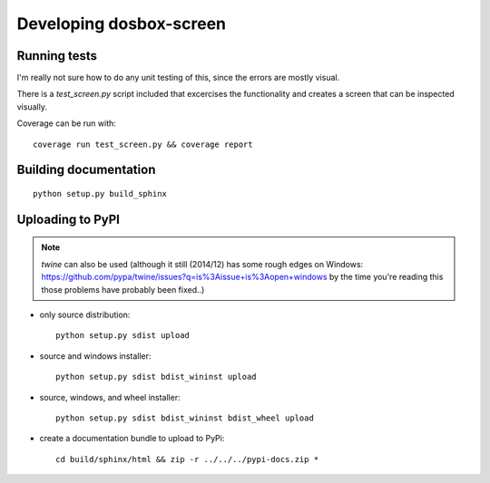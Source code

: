 

Developing dosbox-screen
========================


Running tests
------------------------------------------------------------

I'm really not sure how to do any unit testing of this, since the
errors are mostly visual.

There is a `test_screen.py` script included that excercises the
functionality and creates a screen that can be inspected visually.

Coverage can be run with::

    coverage run test_screen.py && coverage report



Building documentation
------------------------------------------------------------
::

    python setup.py build_sphinx



Uploading to PyPI
-----------------
.. note:: `twine` can also be used (although it still (2014/12) has some
          rough edges on Windows: https://github.com/pypa/twine/issues?q=is%3Aissue+is%3Aopen+windows
          by the time you're reading this those problems have probably been
	  fixed..)

- only source distribution::

    python setup.py sdist upload

- source and windows installer::

    python setup.py sdist bdist_wininst upload

- source, windows, and wheel installer::

    python setup.py sdist bdist_wininst bdist_wheel upload

- create a documentation bundle to upload to PyPi::

    cd build/sphinx/html && zip -r ../../../pypi-docs.zip *
